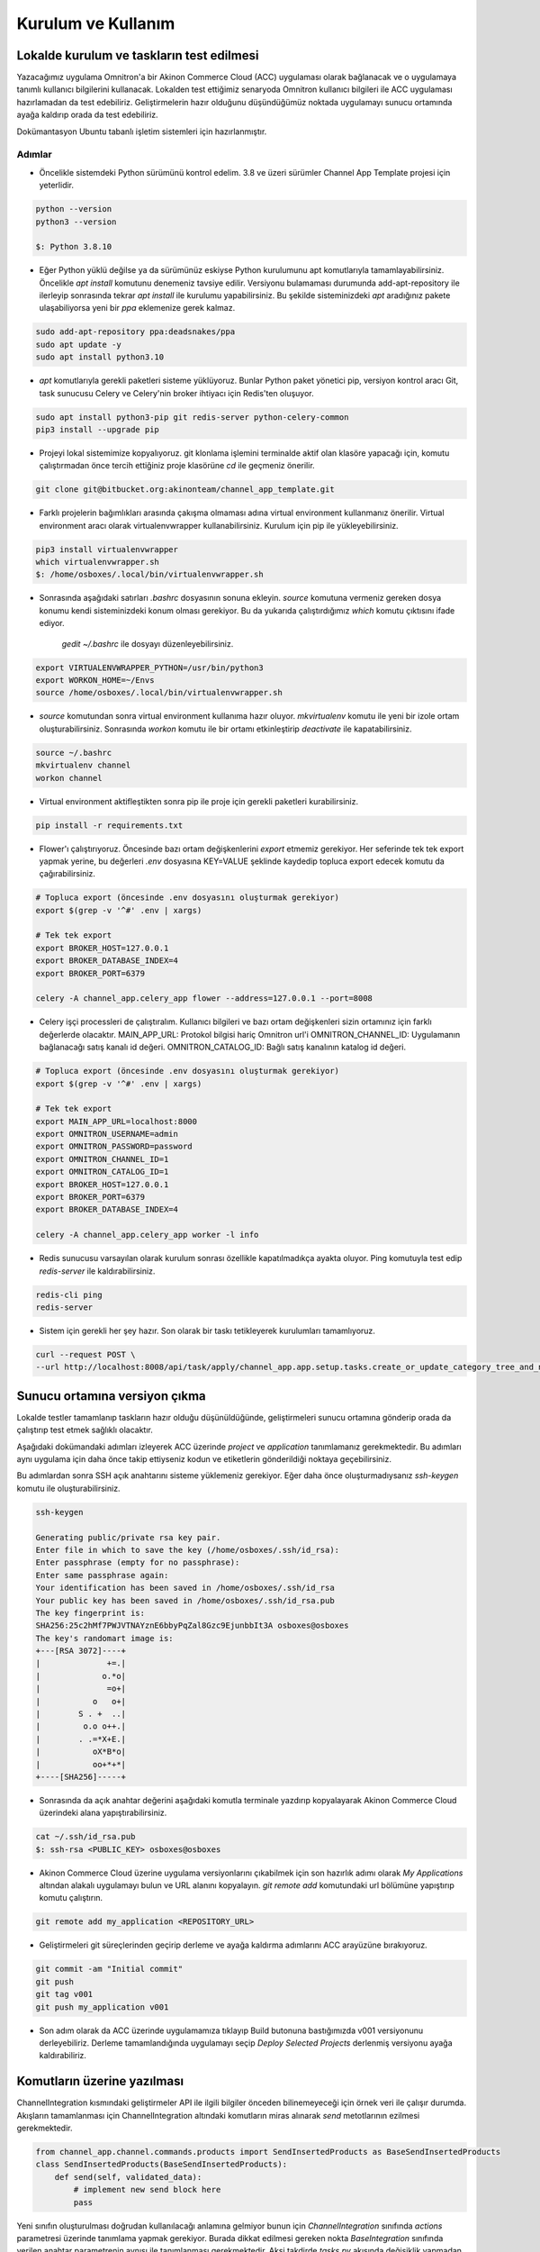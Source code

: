 
Kurulum ve Kullanım
================================================

.. TODO buraya gerek olmayabilir çünkü bu dokümantasyon channel_app için olacak ve de doğrudan
    kullanılmayacak müşteri channel_app_template'i kopyalayacak ve içerisinde güncellemesi gereken
    akışları override edecek. (channel_app de requirements.txt dosyasında bulunacak ki güncellemeleri
    alabilsin) Bu durumda kurulum ve kullanım kılavuzu channel_app_template içerisinde olmalı sistemle ilgili genel
    bilgi ve akışların içeriği de bu dokümantasyonda bulunmalı.
    Ya da channel_app_template altındaki kurulum/kullanım kılavuzu burada yazılır oraya da kopyalanır



Lokalde kurulum ve taskların test edilmesi
_______________________________________________
Yazacağımız uygulama Omnitron'a bir Akinon Commerce Cloud (ACC) uygulaması olarak bağlanacak ve o uygulamaya
tanımlı kullanıcı bilgilerini kullanacak.
Lokalden test ettiğimiz senaryoda Omnitron kullanıcı bilgileri ile ACC uygulaması hazırlamadan
da test edebiliriz.
Geliştirmelerin hazır olduğunu düşündüğümüz noktada uygulamayı sunucu ortamında ayağa kaldırıp
orada da test edebiliriz.

Dokümantasyon Ubuntu tabanlı işletim sistemleri için hazırlanmıştır.

Adımlar
~~~~~~~~

* Öncelikle sistemdeki Python sürümünü kontrol edelim.
  3.8 ve üzeri sürümler Channel App Template projesi için yeterlidir.

.. code-block:: bash

    python --version
    python3 --version

    $: Python 3.8.10

* Eğer Python yüklü değilse ya da sürümünüz eskiyse Python kurulumunu apt komutlarıyla tamamlayabilirsiniz.
  Öncelikle `apt install` komutunu denemeniz tavsiye edilir.
  Versiyonu bulamaması durumunda add-apt-repository ile ilerleyip sonrasında tekrar `apt install` ile kurulumu yapabilirsiniz.
  Bu şekilde sisteminizdeki `apt` aradığınız pakete ulaşabiliyorsa yeni bir `ppa` eklemenize gerek kalmaz.

.. code-block:: bash

    sudo add-apt-repository ppa:deadsnakes/ppa
    sudo apt update -y
    sudo apt install python3.10

* `apt` komutlarıyla gerekli paketleri sisteme yüklüyoruz.
  Bunlar Python paket yönetici pip, versiyon kontrol aracı Git, task sunucusu Celery ve Celery'nin
  broker ihtiyacı için Redis'ten oluşuyor.

.. code-block:: bash

    sudo apt install python3-pip git redis-server python-celery-common
    pip3 install --upgrade pip


* Projeyi lokal sistemimize kopyalıyoruz.
  git klonlama işlemini terminalde aktif olan klasöre yapacağı için, komutu çalıştırmadan önce
  tercih ettiğiniz proje klasörüne `cd` ile geçmeniz önerilir.

.. code-block:: bash

    git clone git@bitbucket.org:akinonteam/channel_app_template.git

* Farklı projelerin bağımlıkları arasında çakışma olmaması adına virtual environment kullanmanız önerilir.
  Virtual environment aracı olarak virtualenvwrapper kullanabilirsiniz.
  Kurulum için pip ile yükleyebilirsiniz.

.. code-block:: bash

    pip3 install virtualenvwrapper
    which virtualenvwrapper.sh
    $: /home/osboxes/.local/bin/virtualenvwrapper.sh

* Sonrasında aşağıdaki satırları `.bashrc` dosyasının sonuna ekleyin. `source` komutuna vermeniz
  gereken dosya konumu kendi sisteminizdeki konum olması gerekiyor.
  Bu da yukarıda çalıştırdığımız `which` komutu çıktısını ifade ediyor.

    `gedit ~/.bashrc` ile dosyayı düzenleyebilirsiniz.

.. code-block:: bash

    export VIRTUALENVWRAPPER_PYTHON=/usr/bin/python3
    export WORKON_HOME=~/Envs
    source /home/osboxes/.local/bin/virtualenvwrapper.sh

* `source` komutundan sonra virtual environment kullanıma hazır oluyor.
  `mkvirtualenv` komutu ile yeni bir izole ortam oluşturabilirsiniz.
  Sonrasında `workon` komutu ile bir ortamı etkinleştirip `deactivate` ile kapatabilirsiniz.

.. code-block:: bash

    source ~/.bashrc
    mkvirtualenv channel
    workon channel

* Virtual environment aktifleştikten sonra pip ile proje için gerekli paketleri kurabilirsiniz.

.. code-block:: bash

    pip install -r requirements.txt

* Flower'ı çalıştırıyoruz. Öncesinde bazı ortam değişkenlerini `export` etmemiz gerekiyor.
  Her seferinde tek tek export yapmak yerine, bu değerleri `.env` dosyasına KEY=VALUE şeklinde kaydedip topluca
  export edecek komutu da çağırabilirsiniz.


.. code-block:: bash

    # Topluca export (öncesinde .env dosyasını oluşturmak gerekiyor)
    export $(grep -v '^#' .env | xargs)

    # Tek tek export
    export BROKER_HOST=127.0.0.1
    export BROKER_DATABASE_INDEX=4
    export BROKER_PORT=6379

    celery -A channel_app.celery_app flower --address=127.0.0.1 --port=8008


* Celery işçi processleri de çalıştıralım.
  Kullanıcı bilgileri ve bazı ortam değişkenleri sizin ortamınız için farklı değerlerde olacaktır.
  MAIN_APP_URL: Protokol bilgisi hariç Omnitron url'i
  OMNITRON_CHANNEL_ID: Uygulamanın bağlanacağı satış kanalı id değeri.
  OMNITRON_CATALOG_ID: Bağlı satış kanalının katalog id değeri.

.. code-block:: bash

    # Topluca export (öncesinde .env dosyasını oluşturmak gerekiyor)
    export $(grep -v '^#' .env | xargs)

    # Tek tek export
    export MAIN_APP_URL=localhost:8000
    export OMNITRON_USERNAME=admin
    export OMNITRON_PASSWORD=password
    export OMNITRON_CHANNEL_ID=1
    export OMNITRON_CATALOG_ID=1
    export BROKER_HOST=127.0.0.1
    export BROKER_PORT=6379
    export BROKER_DATABASE_INDEX=4

    celery -A channel_app.celery_app worker -l info

* Redis sunucusu varsayılan olarak kurulum sonrası özellikle kapatılmadıkça ayakta oluyor.
  Ping komutuyla test edip `redis-server` ile kaldırabilirsiniz.

.. code-block:: bash

    redis-cli ping
    redis-server

* Sistem için gerekli her şey hazır. Son olarak bir taskı tetikleyerek kurulumları tamamlıyoruz.

.. code-block:: bash

    curl --request POST \
    --url http://localhost:8008/api/task/apply/channel_app.app.setup.tasks.create_or_update_category_tree_and_nodes


Sunucu ortamına versiyon çıkma
__________________________________
Lokalde testler tamamlanıp taskların hazır olduğu düşünüldüğünde, geliştirmeleri sunucu ortamına
gönderip orada da çalıştırıp test etmek sağlıklı olacaktır.

Aşağıdaki dokümandaki adımları izleyerek ACC üzerinde `project` ve `application` tanımlamanız
gerekmektedir. Bu adımları aynı uygulama için daha önce takip ettiyseniz kodun ve etiketlerin
gönderildiği noktaya geçebilirsiniz.

Bu adımlardan sonra SSH açık anahtarını sisteme yüklemeniz gerekiyor.
Eğer daha önce oluşturmadıysanız `ssh-keygen` komutu ile oluşturabilirsiniz.

.. code-block:: bash

    ssh-keygen

    Generating public/private rsa key pair.
    Enter file in which to save the key (/home/osboxes/.ssh/id_rsa):
    Enter passphrase (empty for no passphrase):
    Enter same passphrase again:
    Your identification has been saved in /home/osboxes/.ssh/id_rsa
    Your public key has been saved in /home/osboxes/.ssh/id_rsa.pub
    The key fingerprint is:
    SHA256:25c2hMf7PWJVTNAYznE6bbyPqZal8Gzc9EjunbbIt3A osboxes@osboxes
    The key's randomart image is:
    +---[RSA 3072]----+
    |              +=.|
    |             o.*o|
    |              =o+|
    |           o   o+|
    |        S . +  ..|
    |         o.o o++.|
    |        . .=*X+E.|
    |           oX*B*o|
    |           oo+*+*|
    +----[SHA256]-----+

* Sonrasında da açık anahtar değerini aşağıdaki komutla terminale yazdırıp kopyalayarak
  Akinon Commerce Cloud üzerindeki alana yapıştırabilirsiniz.

.. code-block:: bash

    cat ~/.ssh/id_rsa.pub
    $: ssh-rsa <PUBLIC_KEY> osboxes@osboxes

* Akinon Commerce Cloud üzerine uygulama versiyonlarını çıkabilmek için son hazırlık adımı olarak
  `My Applications` altından alakalı uygulamayı bulun ve URL alanını kopyalayın.
  `git remote add` komutundaki url bölümüne yapıştırıp komutu çalıştırın.

.. code-block:: bash

    git remote add my_application <REPOSITORY_URL>

* Geliştirmeleri git süreçlerinden geçirip derleme ve ayağa kaldırma adımlarını
  ACC arayüzüne bırakıyoruz.

.. code-block:: bash

    git commit -am "Initial commit"
    git push
    git tag v001
    git push my_application v001

* Son adım olarak da ACC üzerinde uygulamamıza tıklayıp Build butonuna bastığımızda v001 versiyonunu derleyebiliriz.
  Derleme tamamlandığında uygulamayı seçip `Deploy Selected Projects` derlenmiş versiyonu ayağa kaldırabiliriz.


Komutların üzerine yazılması
_______________________________
ChannelIntegration kısmındaki geliştirmeler API ile ilgili bilgiler önceden bilinemeyeceği için örnek veri
ile çalışır durumda.
Akışların tamamlanması için ChannelIntegration altındaki komutların miras alınarak `send`
metotlarının ezilmesi gerekmektedir.

.. code-block:: python

    from channel_app.channel.commands.products import SendInsertedProducts as BaseSendInsertedProducts
    class SendInsertedProducts(BaseSendInsertedProducts):
        def send(self, validated_data):
            # implement new send block here
            pass

Yeni sınıfın oluşturulması doğrudan kullanılacağı anlamına gelmiyor bunun için `ChannelIntegration`
sınıfında `actions` parametresi üzerinde tanımlama yapmak gerekiyor.
Burada dikkat edilmesi gereken nokta `BaseIntegration` sınıfında verilen anahtar parametrenin aynısı
ile tanımlanması gerekmektedir. Aksi takdirde `tasks.py` akışında değişiklik yapmadan çalışmayacaktır.

.. code-block:: python

    from channel_app.channel.integration import ChannelIntegration as BaseIntegration
    from channel.commands.products import SendInsertedProducts
    class ChannelIntegration(BaseIntegration):
        actions = {
        ...
        "send_inserted_products": SendInsertedProducts,
        ...
        }

Eğer Omnitron tarafındaki komutlarda da değişiklik gereken bir yapı oluştuysa oradaki komutların da
miras alınarak değişen metotların ezilmesi gerekiyor.
Burada yukarıda anlatılan adımlar `OmnitronIntegration` için uygulanmalı.
Yapı tamamen aynı.
Burada tek farklı olan nokta sınıf isimleri, bu sebeple aynı adımları uygulayabilirsiniz.


Yukarıdaki adımlardan bağımsız olarak akış üzerinde bazı komutların kaldırılması ya da
yeni komutların eklenmesi gerekiyorsa tasks.py üzerinde değişiklik yapmak şart olacaktır.
Örnek bir task akışı aşağıdaki gibidir. İhtiyaca göre `do_action` komutlarını ekleyip çıkartabilirsiniz.

Komutların ne tarz bir girdi beklediğini ve çıktı verdiğini `run` metotlarındaki tip bilgisine bakarak
kontrol edebilirsiniz.

Komutları Celery üzerinden tetiklemek için hazırladığınız metodu `@app.task` ile sarmanız gerekmektedir.

Eğer metodun testleri sonrası her şeyin tamam olduğunu düşünüyorsanız, bir çalışma programı
belirleyerek `celery_schedule_conf.py` dosyasında tanımlayabilirsiniz.

.. code-block:: python

    @app.task
    def insert_products():
        with OmnitronIntegration(content_type=ContentType.product.value) as omnitron_integration:
            products = omnitron_integration.do_action(key='get_inserted_products')
            products = omnitron_integration.do_action(key='get_mapped_products', objects=products)
            products = omnitron_integration.do_action(key='get_product_stocks', objects=products)
            products = omnitron_integration.do_action(key='get_product_prices', objects=products)
            products = omnitron_integration.do_action(key='get_product_images', objects=products)
            products = omnitron_integration.do_action(key='get_product_categories', objects=products)
            if products:
                ChannelIntegration().do_action(key='send_inserted_products',
                                               objects=products,
                                               batch_request=omnitron_integration.batch_request)

